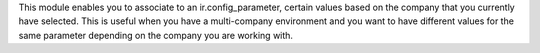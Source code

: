 This module enables you to associate to an ir.config_parameter, certain values based on the company that you currently have selected.
This is useful when you have a multi-company environment and you want to have different values for the same parameter depending on the company you are working with.
